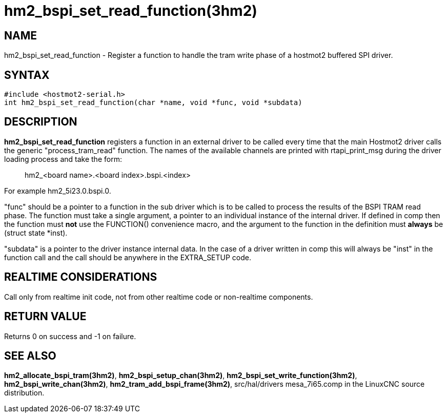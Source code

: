 = hm2_bspi_set_read_function(3hm2)

== NAME

hm2_bspi_set_read_function - Register a function to handle the tram
write phase of a hostmot2 buffered SPI driver.

== SYNTAX

....
#include <hostmot2-serial.h>
int hm2_bspi_set_read_function(char *name, void *func, void *subdata)
....

== DESCRIPTION

*hm2_bspi_set_read_function* registers a function in an external driver
to be called every time that the main Hostmot2 driver calls the generic
"process_tram_read" function. The names of the available channels are
printed with rtapi_print_msg during the driver loading process and take
the form:

____
hm2_<board name>.<board index>.bspi.<index>
____

For example hm2_5i23.0.bspi.0.

"func" should be a pointer to a function in the sub driver which is to
be called to process the results of the BSPI TRAM read phase. The
function must take a single argument, a pointer to an individual
instance of the internal driver. If defined in comp then the function
must *not* use the FUNCTION() convenience macro, and the argument to the
function in the definition must *always* be (struct state *inst).

"subdata" is a pointer to the driver instance internal data. In the case
of a driver written in comp this will always be "inst" in the function
call and the call should be anywhere in the EXTRA_SETUP code.

== REALTIME CONSIDERATIONS

Call only from realtime init code, not from other realtime code or
non-realtime components.

== RETURN VALUE

Returns 0 on success and -1 on failure.

== SEE ALSO

*hm2_allocate_bspi_tram(3hm2)*, *hm2_bspi_setup_chan(3hm2)*,
*hm2_bspi_set_write_function(3hm2)*, *hm2_bspi_write_chan(3hm2)*,
*hm2_tram_add_bspi_frame(3hm2)*, src/hal/drivers mesa_7i65.comp in the
LinuxCNC source distribution.
